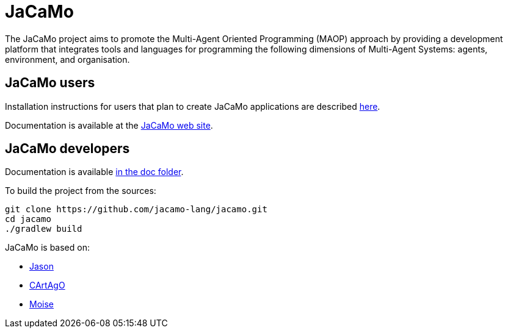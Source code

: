 = JaCaMo

:icons: font

The JaCaMo project aims to promote the Multi-Agent Oriented Programming (MAOP) approach by providing a development platform that integrates tools and languages for programming the following dimensions of Multi-Agent Systems: agents, environment, and organisation.

== JaCaMo users

Installation instructions for users that plan to create JaCaMo applications are described xref:doc/install.adoc[here].

Documentation is available at the https://jacamo-lang.github.io/[JaCaMo web site].

== JaCaMo developers

Documentation is available xref:doc/readme.adoc[in the doc folder].

To build the project from the sources:

----
git clone https://github.com/jacamo-lang/jacamo.git
cd jacamo
./gradlew build
----
// The build task builds the jacamo jar
// , configure jacamo properties file, and place all jars in `build/libs`.
//<2> this task also prints out the commands to set up the `JACAMO_HOME` and `PATH` variables.

// Examples can be run using the `jacamo` shell script, for example:
//
// 	jacamo examples/house-building/house.jcm
//
// Other useful gradle tasks:
//
// -----
// gradle jar     // <1>
// gradle doc     // <2>
// gradle clean   // <3>
// gradle release // <4>
// -----
// <1> generates a new jacamo jar.
// <2> generates the javadoc and transforms asciidoc files into html (Docker must be running for the latter).
// <3> cleans all generated files.
// <4> produces a zip file in `build/distributions` to be distributed to users.
//
// An _eclipse_ project to change the JaCaMo implementation can be created form menu "File/Import/Existing Gradle Project".

JaCaMo is based on:

- https://github.com/jason-lang/jason[Jason]
- https://github.com/CArtAgO-lang/cartago[CArtAgO]
- https://github.com/moise-lang/moise[Moise]
